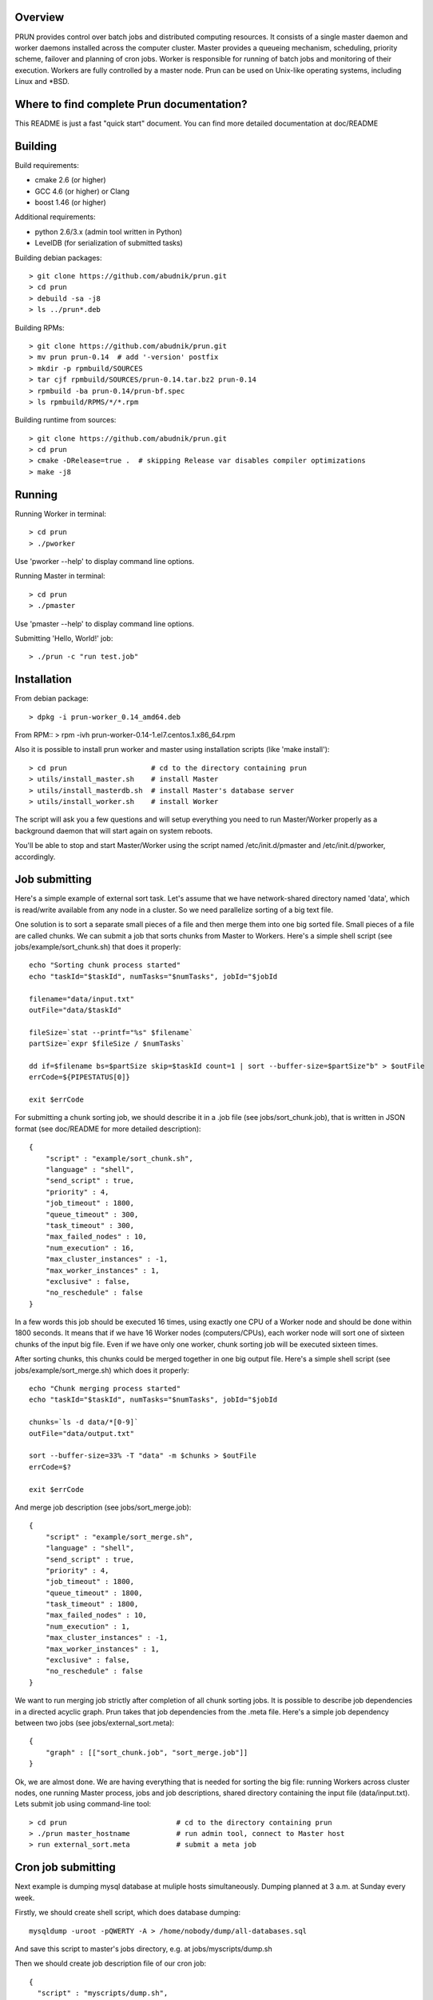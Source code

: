 Overview
--------

PRUN provides control over batch jobs and distributed computing resources.
It consists of a single master daemon and worker daemons installed across the
computer cluster. Master provides a queueing mechanism, scheduling, priority scheme,
failover and planning of cron jobs. Worker is responsible for running of batch jobs
and monitoring of their execution. Workers are fully controlled by a master node.
Prun can be used on Unix-like operating systems, including Linux and *BSD.

Where to find complete Prun documentation?
------------------------------------------

This README is just a fast "quick start" document. You can find more detailed
documentation at doc/README

Building
--------

Build requirements:

- cmake 2.6 (or higher)
- GCC 4.6 (or higher) or Clang
- boost 1.46 (or higher)

Additional requirements:

- python 2.6/3.x (admin tool written in Python)
- LevelDB (for serialization of submitted tasks)

Building debian packages::

> git clone https://github.com/abudnik/prun.git
> cd prun
> debuild -sa -j8
> ls ../prun*.deb

Building RPMs::

> git clone https://github.com/abudnik/prun.git
> mv prun prun-0.14  # add '-version' postfix
> mkdir -p rpmbuild/SOURCES
> tar cjf rpmbuild/SOURCES/prun-0.14.tar.bz2 prun-0.14
> rpmbuild -ba prun-0.14/prun-bf.spec
> ls rpmbuild/RPMS/*/*.rpm

Building runtime from sources::

> git clone https://github.com/abudnik/prun.git
> cd prun
> cmake -DRelease=true .  # skipping Release var disables compiler optimizations
> make -j8

Running
-------

Running Worker in terminal::

> cd prun
> ./pworker

Use 'pworker --help' to display command line options.

Running Master in terminal::

> cd prun
> ./pmaster

Use 'pmaster --help' to display command line options.

Submitting 'Hello, World!' job::

> ./prun -c "run test.job"

Installation
------------

From debian package::

> dpkg -i prun-worker_0.14_amd64.deb

From RPM::
> rpm -ivh prun-worker-0.14-1.el7.centos.1.x86_64.rpm

Also it is possible to install prun worker and master using installation scripts
(like 'make install')::

> cd prun                    # cd to the directory containing prun
> utils/install_master.sh    # install Master
> utils/install_masterdb.sh  # install Master's database server
> utils/install_worker.sh    # install Worker

The script will ask you a few questions and will setup everything you need
to run Master/Worker properly as a background daemon that will start again on
system reboots.

You'll be able to stop and start Master/Worker using the script named
/etc/init.d/pmaster and /etc/init.d/pworker, accordingly.

Job submitting
--------------

Here's a simple example of external sort task. Let's assume that we have
network-shared directory named 'data', which is read/write available from any
node in a cluster. So we need parallelize sorting of a big text file.

One solution is to sort a separate small pieces of a file and then merge them into
one big sorted file. Small pieces of a file are called chunks. We can submit a job
that sorts chunks from Master to Workers. Here's a simple shell script (see
jobs/example/sort_chunk.sh) that does it properly::

  echo "Sorting chunk process started"
  echo "taskId="$taskId", numTasks="$numTasks", jobId="$jobId

  filename="data/input.txt"
  outFile="data/$taskId"

  fileSize=`stat --printf="%s" $filename`
  partSize=`expr $fileSize / $numTasks`

  dd if=$filename bs=$partSize skip=$taskId count=1 | sort --buffer-size=$partSize"b" > $outFile
  errCode=${PIPESTATUS[0]}

  exit $errCode

For submitting a chunk sorting job, we should describe it in a .job file (see
jobs/sort_chunk.job), that is written in JSON format (see doc/README for more
detailed description)::

  {
      "script" : "example/sort_chunk.sh",
      "language" : "shell",
      "send_script" : true,
      "priority" : 4,
      "job_timeout" : 1800,
      "queue_timeout" : 300,
      "task_timeout" : 300,
      "max_failed_nodes" : 10,
      "num_execution" : 16,
      "max_cluster_instances" : -1,
      "max_worker_instances" : 1,
      "exclusive" : false,
      "no_reschedule" : false
  }

In a few words this job should be executed 16 times, using exactly one CPU of a
Worker node and should be done within 1800 seconds. It means that if we have
16 Worker nodes (computers/CPUs), each worker node will sort one of sixteen
chunks of the input big file. Even if we have only one worker, chunk sorting
job will be executed sixteen times.

After sorting chunks, this chunks could be merged together in one big output file.
Here's a simple shell script (see jobs/example/sort_merge.sh) which does
it properly::

  echo "Chunk merging process started"
  echo "taskId="$taskId", numTasks="$numTasks", jobId="$jobId

  chunks=`ls -d data/*[0-9]`
  outFile="data/output.txt"

  sort --buffer-size=33% -T "data" -m $chunks > $outFile
  errCode=$?

  exit $errCode

And merge job description (see jobs/sort_merge.job)::

  {
      "script" : "example/sort_merge.sh",
      "language" : "shell",
      "send_script" : true,
      "priority" : 4,
      "job_timeout" : 1800,
      "queue_timeout" : 1800,
      "task_timeout" : 1800,
      "max_failed_nodes" : 10,
      "num_execution" : 1,
      "max_cluster_instances" : -1,
      "max_worker_instances" : 1,
      "exclusive" : false,
      "no_reschedule" : false
  }

We want to run merging job strictly after completion of all chunk sorting jobs.
It is possible to describe job dependencies in a directed acyclic graph. Prun
takes that job dependencies from the .meta file. Here's a simple job dependency
between two jobs (see jobs/external_sort.meta)::

  {
      "graph" : [["sort_chunk.job", "sort_merge.job"]]
  }

Ok, we are almost done. We are having everything that is needed for sorting
the big file: running Workers across cluster nodes, one running Master process,
jobs and job descriptions, shared directory containing the input file
(data/input.txt). Lets submit job using command-line tool::

> cd prun                          # cd to the directory containing prun
> ./prun master_hostname           # run admin tool, connect to Master host
> run external_sort.meta           # submit a meta job

Cron job submitting
-------------------

Next example is dumping mysql database at muliple hosts simultaneously.
Dumping planned at 3 a.m. at Sunday every week.

Firstly, we should create shell script, which does database dumping::

  mysqldump -uroot -pQWERTY -A > /home/nobody/dump/all-databases.sql

And save this script to master's jobs directory, e.g. at jobs/myscripts/dump.sh

Then we should create job description file of our cron job::

  {
    "script" : "myscripts/dump.sh",
    "language" : "shell",
    "send_script" : true,
    "priority" : 8,
    "job_timeout" : 3600,
    "queue_timeout" : 60,
    "task_timeout" : 3600,
    "max_failed_nodes" : -1,
    "num_execution" : -1,
    "max_cluster_instances" : -1,
    "max_worker_instances" : 1,
    "exclusive" : true,
    "no_reschedule" : true,
    "max_exec_at_worker" : 1,
    "exec_unit_type" : "host",
    "cron" : "* 3 * * 0",
    "name" : "weekly_dump"
  }

And save it to master's jobs directory, e.g. at jobs/dump.job
This job will be started once at every available host at 3 a.m. every Sunday
after submitting it to the master (here master is running at localhost)::

  ./prun -c "run dump.job" localhost

Stopping of any jobs by it's exclusive name performed by 'stop' command::

  ./prun -c "stop weekly_dump"

License
-------

The contents of this repository are made available to the public under the terms
of the Apache License, Version 2.0. For more information see LICENSE.txt
